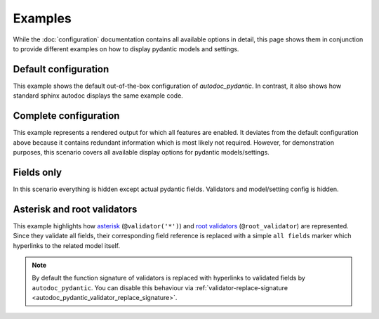 ========
Examples
========

While the :doc:`configuration` documentation contains all available options in
detail, this page shows them in conjunction to provide different examples on how to
display pydantic models and settings.

.. _showcase:

Default configuration
=====================

This example shows the default out-of-the-box configuration of *autodoc_pydantic*.
In contrast, it also shows how standard sphinx autodoc displays the same example code.

.. tabs::

   .. tab:: autodoc pydantic

      .. autopydantic_settings:: target.example_setting.ExampleSettings

   .. tab:: autodoc sphinx

      .. autopydantic_settings:: target.example_setting.ExampleSettings
         :members:
         :undoc-members:
         :__doc_disable_except__: members, undoc-members, settings-show-validator-members, settings-show-config-member, config-members
         :noindex:

   .. tab:: *example code*

      .. autocodeblock:: target.example_setting


Complete configuration
======================

This example represents a rendered output for which all features are enabled.
It deviates from the default configuration above because it contains redundant
information which is most likely not required. However, for demonstration purposes,
this scenario covers all available display options for pydantic models/settings.


.. tabs::

   .. tab:: autodoc pydantic

      .. autopydantic_settings:: target.example_setting.ExampleSettings
         :noindex:
         :settings-show-config-member: True
         :validator-list-fields: True

   .. tab:: reST

      .. code-block::

         .. autopydantic_settings:: target.example_setting.ExampleSettings
            :noindex:
            :settings-show-config-member: True
            :validator-list-fields: True

   .. tab:: *example code*

      .. autocodeblock:: target.example_setting


Fields only
===========

In this scenario everything is hidden except actual pydantic fields. Validators
and model/setting config is hidden.

.. tabs::

   .. tab:: autodoc pydantic

      .. autopydantic_settings:: target.example_setting.ExampleSettings
         :noindex:
         :settings-show-json: False
         :settings-show-config-member: False
         :settings-show-config-summary: False
         :settings-show-validator-members: False
         :settings-show-validator-summary: False
         :field-list-validators: False


   .. tab:: reST

      .. code-block::

         .. autopydantic_settings:: target.example_setting.ExampleSettings
            :settings-show-json: False
            :settings-show-config-member: False
            :settings-show-config-summary: False
            :settings-show-validator-members: False
            :settings-show-validator-summary: False
            :field-list-validators: False

   .. tab:: *example code*

      .. autocodeblock:: target.example_setting


Asterisk and root validators
============================

This example highlights how `asterisk <https://pydantic-docs.helpmanual.io/usage/validators/#pre-and-per-item-validators>`_
(``@validator('*')``) and `root validators <https://pydantic-docs.helpmanual.io/usage/validators/#root-validators>`_ (``@root_validator``)
are represented. Since they validate all fields, their corresponding field reference is replaced
with a simple ``all fields`` marker which hyperlinks to the related model itself.

.. tabs::

   .. tab:: autodoc pydantic

      .. autopydantic_model:: target.example_validators.ExampleValidators


   .. tab:: reST

      .. code-block::

         .. autopydantic_model:: target.example_validators.ExampleValidators

   .. tab:: *example code*

      .. autocodeblock:: target.example_validators


.. note::

   By default the function signature of validators is replaced with hyperlinks
   to validated fields by ``autodoc_pydantic``. You can disable this behaviour
   via :ref:`validator-replace-signature <autodoc_pydantic_validator_replace_signature>`.